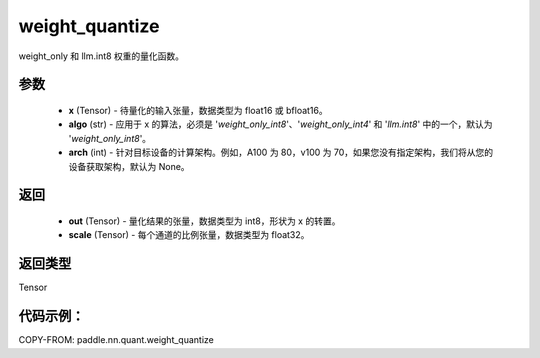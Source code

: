 .. _cn_api_paddle_nn_quant_weight_quantize:

weight_quantize
-------------------------------
.. py:function:: paddle.nn.quant.weight_quantize(x, algo='weight_only_int8', arch=None)

weight_only 和 llm.int8 权重的量化函数。

参数
::::::::::::
    - **x** (Tensor) - 待量化的输入张量，数据类型为 float16 或 bfloat16。
    - **algo** (str) - 应用于 x 的算法，必须是 '`weight_only_int8`'、'`weight_only_int4`' 和 '`llm.int8`' 中的一个，默认为 '`weight_only_int8`'。
    - **arch** (int) - 针对目标设备的计算架构。例如，A100 为 80，v100 为 70，如果您没有指定架构，我们将从您的设备获取架构，默认为 None。

返回
::::::::::::
    - **out** (Tensor) - 量化结果的张量，数据类型为 int8，形状为 x 的转置。
    - **scale** (Tensor) - 每个通道的比例张量，数据类型为 float32。

返回类型
::::::::::::
Tensor

代码示例：
::::::::::

COPY-FROM: paddle.nn.quant.weight_quantize
